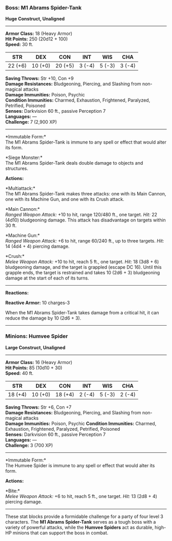 *** *Boss: M1 Abrams Spider-Tank*
:PROPERTIES:
:CUSTOM_ID: boss-m1-abrams-spider-tank
:END:
*Huge Construct, Unaligned*

--------------

*Armor Class:* 18 (Heavy Armor)\\
*Hit Points:* 250 (20d12 + 100)\\
*Speed:* 30 ft.

| STR     | DEX     | CON     | INT    | WIS    | CHA    |
|---------+---------+---------+--------+--------+--------|
| 22 (+6) | 10 (+0) | 20 (+5) | 3 (-4) | 5 (-3) | 3 (-4) |

*Saving Throws:* Str +10, Con +9\\
*Damage Resistances:* Bludgeoning, Piercing, and Slashing from
non-magical attacks\\
*Damage Immunities:* Poison, Psychic\\
*Condition Immunities:* Charmed, Exhaustion, Frightened, Paralyzed,
Petrified, Poisoned\\
*Senses:* Darkvision 60 ft., passive Perception 7\\
*Languages:* ---\\
*Challenge:* 7 (2,900 XP)

--------------

*Immutable Form:*\\
The M1 Abrams Spider-Tank is immune to any spell or effect that would
alter its form.

*Siege Monster:*\\
The M1 Abrams Spider-Tank deals double damage to objects and structures.

*Actions:*

*Multiattack:*\\
The M1 Abrams Spider-Tank makes three attacks: one with its Main Cannon,
one with its Machine Gun, and one with its Crush attack.

*Main Cannon:*\\
/Ranged Weapon Attack:/ +10 to hit, range 120/480 ft., one target.
/Hit:/ 22 (4d10) bludgeoning damage. This attack has disadvantage on
targets within 30 ft.

*Machine Gun:*\\
/Ranged Weapon Attack:/ +6 to hit, range 60/240 ft., up to three
targets. /Hit:/ 14 (4d4 + 4) piercing damage.

*Crush:*\\
/Melee Weapon Attack:/ +10 to hit, reach 5 ft., one target. /Hit:/ 18
(3d8 + 6) bludgeoning damage, and the target is grappled (escape DC 16).
Until this grapple ends, the target is restrained and takes 10 (2d6 + 3)
bludgeoning damage at the start of each of its turns.

--------------

*Reactions:*

*Reactive Armor:* 10 charges-3

When the M1 Abrams Spider-Tank takes damage from a critical hit, it can
reduce the damage by 10 (2d6 + 3).

--------------

*** *Minions: Humvee Spider*
:PROPERTIES:
:CUSTOM_ID: minions-humvee-spider
:END:
*Large Construct, Unaligned*

--------------

*Armor Class:* 16 (Heavy Armor)\\
*Hit Points:* 85 (10d10 + 30)\\
*Speed:* 40 ft.

| STR     | DEX     | CON     | INT    | WIS    | CHA    |
|---------+---------+---------+--------+--------+--------|
| 18 (+4) | 10 (+0) | 18 (+4) | 2 (-4) | 5 (-3) | 2 (-4) |

*Saving Throws:* Str +6, Con +7\\
*Damage Resistances:* Bludgeoning, Piercing, and Slashing from
non-magical attacks\\
*Damage Immunities:* Poison, Psychic *Condition Immunities:* Charmed,
Exhaustion, Frightened, Paralyzed, Petrified, Poisoned\\
*Senses:* Darkvision 60 ft., passive Perception 7\\
*Languages:* ---\\
*Challenge:* 3 (700 XP)

--------------

*Immutable Form:*\\
The Humvee Spider is immune to any spell or effect that would alter its
form.

*Actions:*

*Bite:*\\
/Melee Weapon Attack:/ +6 to hit, reach 5 ft., one target. /Hit:/ 13
(2d8 + 4) piercing damage.

--------------

These stat blocks provide a formidable challenge for a party of four
level 3 characters. The *M1 Abrams Spider-Tank* serves as a tough boss
with a variety of powerful attacks, while the *Humvee Spiders* act as
durable, high-HP minions that can support the boss in combat.
